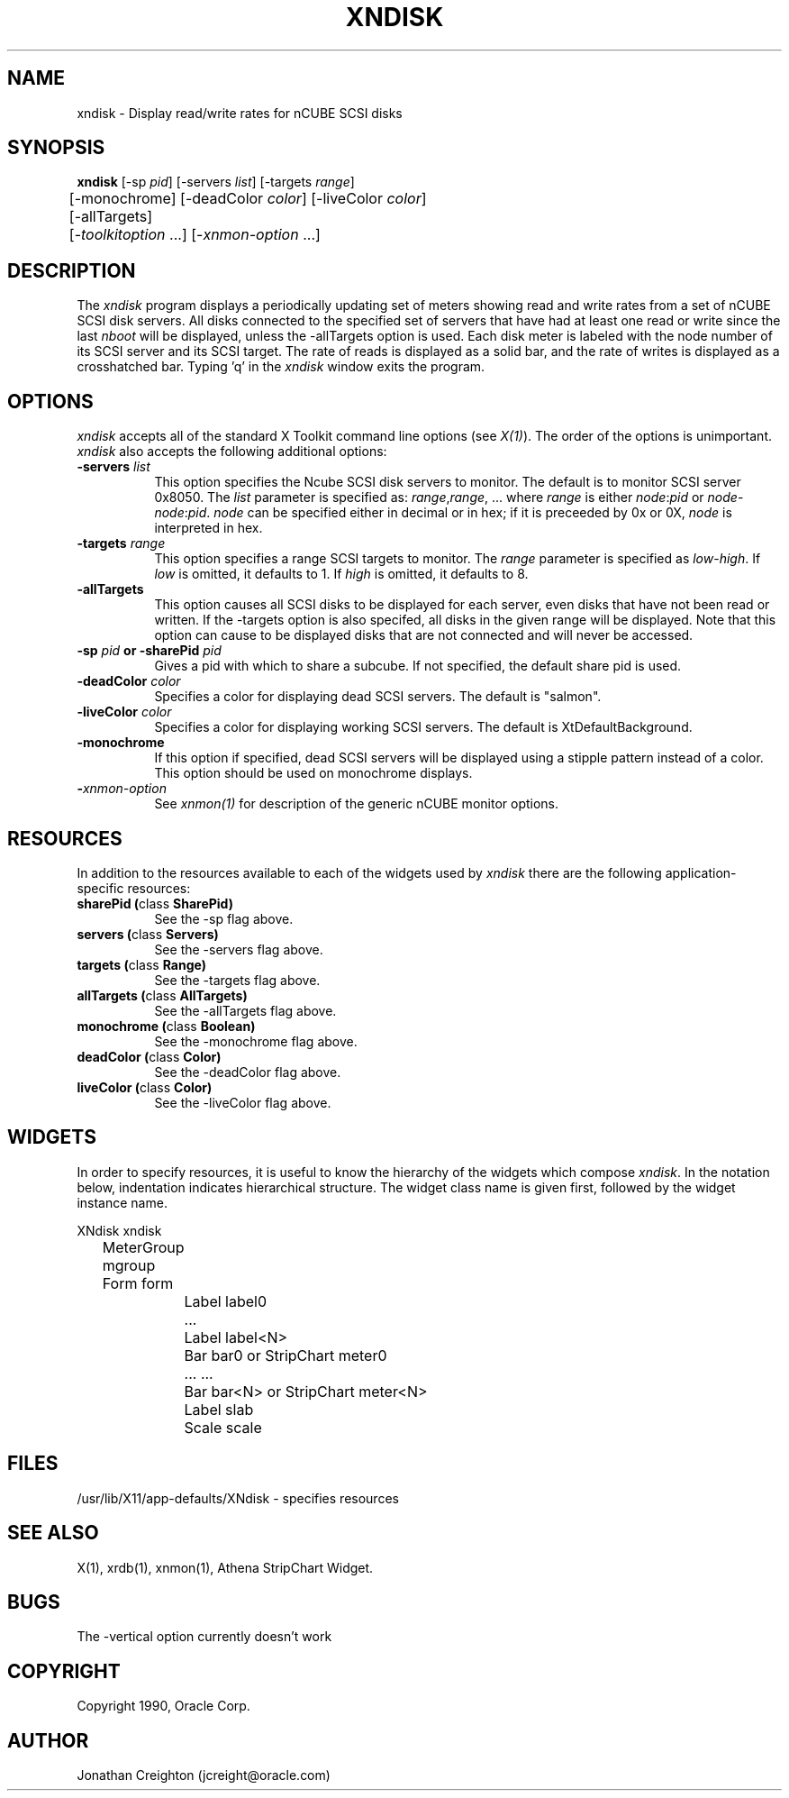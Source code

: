 .\ 
.\ $Header$ xndisk.man 
.\ 
.TH XNDISK 1 "Jan 27 1992" "X Version 11"
.SH NAME
xndisk - Display read/write rates for nCUBE SCSI disks
.SH SYNOPSIS
.ta 6n
\fBxndisk\fP [-sp \fIpid\fP] [-servers \fIlist\fP] [-targets \fIrange\fP]
.br
	 [-monochrome] [-deadColor \fIcolor\fP] [-liveColor \fIcolor\fP]
.br
	 [-allTargets]
.br
	 [-\fItoolkitoption\fP ...] [-\fIxnmon-option\fP ...] 
.SH DESCRIPTION
The 
.I xndisk 
program displays a periodically updating set of meters showing read and
write rates from a set of nCUBE SCSI disk servers.  All disks connected
to the specified set of servers that have had at least one read or write
since the last \fInboot\fP will be displayed, unless the -allTargets
option is used.
Each disk meter is labeled with the node number of its SCSI server and
its SCSI target.  
The rate of reads is displayed as a solid bar, and the rate of writes
is displayed as a crosshatched bar.
Typing 'q' in the \fIxndisk\fP window exits the program.
.SH OPTIONS
.PP
.I xndisk
accepts all of the standard X Toolkit command line options (see \fIX(1)\fP).
The order of the options is unimportant.  \fIxndisk\fP also accepts the
following additional options:
.PP
.TP 8
.B \-servers \fIlist\fP
This option specifies the Ncube SCSI disk servers to monitor.
The default is to monitor SCSI server 0x8050.
The \fIlist\fP parameter is specified as: \fIrange\fP,\fIrange\fP, ...
where \fIrange\fP is either \fInode\fP:\fIpid\fP or \fInode\fP-\fInode\fP:\fIpid\fP.
\fInode\fP can be specified either in decimal or in hex; if it is
preceeded by 0x or 0X, \fInode\fP is interpreted in hex.
.TP 8
.B \-targets \fIrange\fP
This option specifies a range SCSI targets to monitor.  The \fIrange\fP
parameter is specified as \fIlow\fP-\fIhigh\fP.  If \fIlow\fP is omitted,
it defaults to 1.  If \fIhigh\fP is omitted, it defaults to 8.
.TP 8
.B \-allTargets
This option causes all SCSI disks to be displayed for each server, 
even disks that have not been read or written.  
If the -targets option is also specifed, all disks in the given range will
be displayed.  
Note that this option can cause to be displayed disks that are not 
connected and will never be accessed.
.TP 8
.B \-sp \fIpid\fP or \-sharePid \fIpid\fP
Gives a pid with which to share a subcube.  If not specified, the default
share pid is used.
.TP 8
.B \-deadColor \fIcolor\fP
Specifies a color for displaying dead SCSI servers.  The default is "salmon".
.TP 8
.B \-liveColor \fIcolor\fP
Specifies a color for displaying working SCSI servers.  The default is
XtDefaultBackground.
.TP 8
.B \-monochrome
If this option if specified, dead SCSI servers will be displayed using a
stipple pattern instead of a color.  This option should be used on
monochrome displays.
.TP 8
.B \-\fIxnmon-option\fP
See \fIxnmon(1)\fP for description of the generic nCUBE monitor options.
.SH RESOURCES
In addition to the resources available to each of the widgets used by 
\fIxndisk\fP there are the following application-specific resources:
.TP 8
.B sharePid (\fPclass\fB SharePid)
See the -sp flag above.
.TP 8
.B servers (\fPclass\fB Servers)
See the -servers flag above.
.TP 8
.B targets (\fPclass\fB Range)
See the -targets flag above.
.TP 8
.B allTargets (\fPclass\fB AllTargets)
See the -allTargets flag above.
.TP 8
.B monochrome (\fPclass\fB Boolean)
See the -monochrome flag above.
.TP 8
.B deadColor (\fPclass\fB Color)
See the -deadColor flag above.
.TP 8
.B liveColor (\fPclass\fB Color)
See the -liveColor flag above.
.SH WIDGETS
In order to specify resources, it is useful to know the hierarchy of
the widgets which compose \fIxndisk\fR.  In the notation below,
indentation indicates hierarchical structure.  The widget class name
is given first, followed by the widget instance name.
.sp
.nf
.ta .5i 1.0i 1.5i 2.0i
XNdisk xndisk
	MeterGroup mgroup
	    Form  form
		    Label  label0
		    ...
		    Label  label<N>
		    Bar  bar0       or      StripChart  meter0
		    ...                     ...
		    Bar  bar<N>     or      StripChart  meter<N>
		    Label  slab
		    Scale  scale
.fi
.sp
.SH FILES
/usr/lib/X11/app-defaults/XNdisk - specifies resources
.SH SEE ALSO
X(1), xrdb(1), xnmon(1), Athena StripChart Widget.
.SH BUGS
The -vertical option currently doesn't work
.PP
.SH COPYRIGHT
Copyright 1990, Oracle Corp.
.SH AUTHOR
Jonathan Creighton (jcreight@oracle.com)
